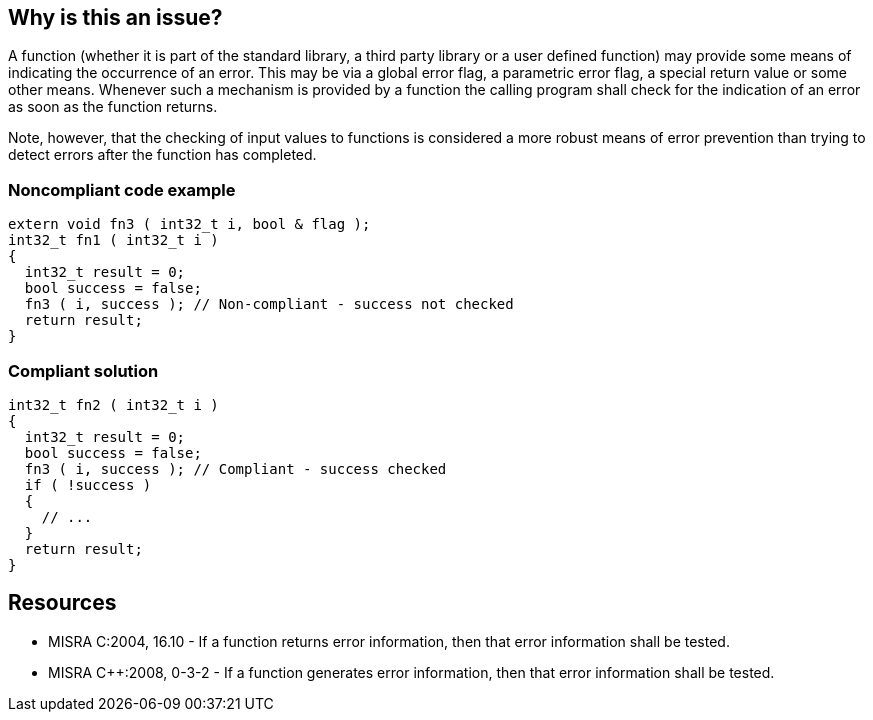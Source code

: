 == Why is this an issue?

A function (whether it is part of the standard library, a third party library or a user defined function) may provide some means of indicating the occurrence of an error. This may be via a global error flag, a parametric error flag, a special return value or some other means. Whenever such a mechanism is provided by a function the calling program shall check for the indication of an error as soon as the function returns.


Note, however, that the checking of input values to functions is considered a more robust means of error prevention than trying to detect errors after the function has completed.


=== Noncompliant code example

[source,cpp]
----
extern void fn3 ( int32_t i, bool & flag );
int32_t fn1 ( int32_t i )
{
  int32_t result = 0;
  bool success = false;
  fn3 ( i, success ); // Non-compliant - success not checked
  return result;
}
----


=== Compliant solution

[source,cpp]
----
int32_t fn2 ( int32_t i )
{
  int32_t result = 0;
  bool success = false;
  fn3 ( i, success ); // Compliant - success checked
  if ( !success )
  {
    // ...
  }
  return result;
}
----


== Resources

* MISRA C:2004, 16.10 - If a function returns error information, then that error information shall be tested.
* MISRA {cpp}:2008, 0-3-2 - If a function generates error information, then that error information shall be tested.


ifdef::env-github,rspecator-view[]

'''
== Implementation Specification
(visible only on this page)

=== Message

Check the returned status of the called function


'''
== Comments And Links
(visible only on this page)

=== on 15 Oct 2014, 07:27:27 Samuel Mercier wrote:
probably cannot be implemented, as this requires understanding how the status is returned (parameter or return value)

=== on 16 Oct 2014, 14:41:34 Ann Campbell wrote:
\[~samuel.mercier], the message may need work. The description makes clear that there are a number of places the error indication could be in - not just the return value.

endif::env-github,rspecator-view[]
